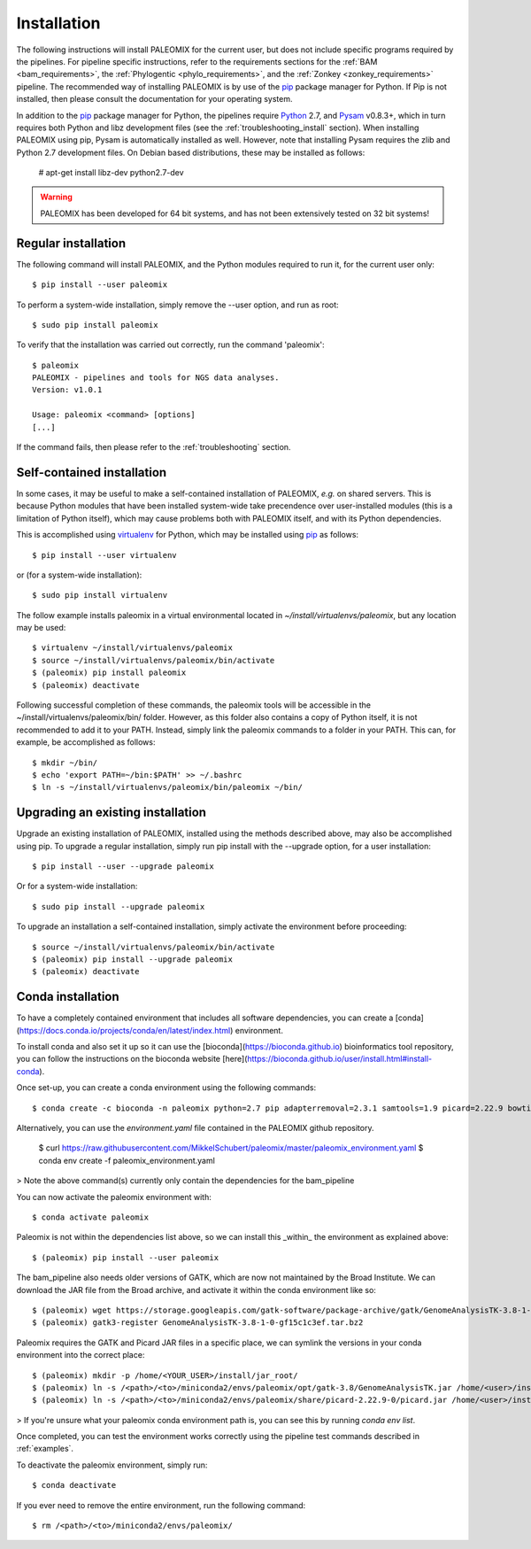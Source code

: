 .. highlight:: Bash
.. _installation:


Installation
============

The following instructions will install PALEOMIX for the current user, but does not include specific programs required by the pipelines. For pipeline specific instructions, refer to the requirements sections for the :ref:`BAM <bam_requirements>`, the :ref:`Phylogentic <phylo_requirements>`, and the :ref:`Zonkey <zonkey_requirements>` pipeline. The recommended way of installing PALEOMIX is by use of the `pip`_ package manager for Python. If Pip is not installed, then please consult the documentation for your operating system.

In addition to the `pip`_ package manager for Python, the pipelines require `Python`_ 2.7, and `Pysam`_ v0.8.3+, which in turn requires both Python and libz development files (see the :ref:`troubleshooting_install` section). When installing PALEOMIX using pip, Pysam is automatically installed as well. However, note that installing Pysam requires the zlib and Python 2.7 development files. On Debian based distributions, these may be installed as follows:

    # apt-get install libz-dev python2.7-dev

.. warning::
  PALEOMIX has been developed for 64 bit systems, and has not been extensively tested on 32 bit systems!


Regular installation
--------------------

The following command will install PALEOMIX, and the Python modules required to run it, for the current user only::

    $ pip install --user paleomix

To perform a system-wide installation, simply remove the --user option, and run as root::

    $ sudo pip install paleomix

To verify that the installation was carried out correctly, run the command 'paleomix'::

    $ paleomix
    PALEOMIX - pipelines and tools for NGS data analyses.
    Version: v1.0.1

    Usage: paleomix <command> [options]
    [...]

If the command fails, then please refer to the :ref:`troubleshooting` section.


Self-contained installation
---------------------------

In some cases, it may be useful to make a self-contained installation of PALEOMIX, *e.g.* on shared servers. This is because Python modules that have been installed system-wide take precendence over user-installed modules (this is a limitation of Python itself), which may cause problems both with PALEOMIX itself, and with its Python dependencies.

This is accomplished using `virtualenv`_ for Python, which may be installed using `pip`_ as follows::

    $ pip install --user virtualenv

or (for a system-wide installation)::

    $ sudo pip install virtualenv


The follow example installs paleomix in a virtual environmental located in *~/install/virtualenvs/paleomix*, but any location may be used::

    $ virtualenv ~/install/virtualenvs/paleomix
    $ source ~/install/virtualenvs/paleomix/bin/activate
    $ (paleomix) pip install paleomix
    $ (paleomix) deactivate


Following successful completion of these commands, the paleomix tools will be accessible in the ~/install/virtualenvs/paleomix/bin/ folder. However, as this folder also contains a copy of Python itself, it is not recommended to add it to your PATH. Instead, simply link the paleomix commands to a folder in your PATH. This can, for example, be accomplished as follows::

    $ mkdir ~/bin/
    $ echo 'export PATH=~/bin:$PATH' >> ~/.bashrc
    $ ln -s ~/install/virtualenvs/paleomix/bin/paleomix ~/bin/


Upgrading an existing installation
----------------------------------

Upgrade an existing installation of PALEOMIX, installed using the methods described above, may also be accomplished using pip. To upgrade a regular installation, simply run pip install with the --upgrade option, for a user installation::

    $ pip install --user --upgrade paleomix

Or for a system-wide installation::

    $ sudo pip install --upgrade paleomix

To upgrade an installation a self-contained installation, simply activate the environment before proceeding::

    $ source ~/install/virtualenvs/paleomix/bin/activate
    $ (paleomix) pip install --upgrade paleomix
    $ (paleomix) deactivate

.. _pip: https://pip.pypa.io/en/stable/
.. _Pysam: https://github.com/pysam-developers/pysam/
.. _Python: http://www.python.org/
.. _virtualenv: https://virtualenv.readthedocs.org/en/latest/

Conda installation
-------------------

To have a completely contained environment that includes all software dependencies, you can create a [conda](https://docs.conda.io/projects/conda/en/latest/index.html) environment.

To install conda and also set it up so it can use the [bioconda](https://bioconda.github.io) bioinformatics tool repository, you can follow the instructions on the bioconda website [here](https://bioconda.github.io/user/install.html#install-conda).

Once set-up, you can create a conda environment using the following commands::

    $ conda create -c bioconda -n paleomix python=2.7 pip adapterremoval=2.3.1 samtools=1.9 picard=2.22.9 bowtie2=2.3.5.1 bwa=0.7.17 mapdamage2=2.0.9 gatk=3.8 r-base=3.5.1 r-rcpp=1.0.4.6 r-rcppgsl=0.3.7 r-gam=1.16.1 r-inline=0.3.15

Alternatively, you can use the `environment.yaml` file contained in the PALEOMIX github repository.

    $ curl https://raw.githubusercontent.com/MikkelSchubert/paleomix/master/paleomix_environment.yaml
    $ conda env create -f paleomix_environment.yaml

> Note the above command(s) currently only contain the dependencies for the bam_pipeline

You can now activate the paleomix environment with::

    $ conda activate paleomix

Paleomix is not within the dependencies list above, so we can install this
_within_ the environment as explained above::

    $ (paleomix) pip install --user paleomix

The bam_pipeline also needs older versions of GATK, which are now not maintained by the Broad Institute. We can download the JAR file from the Broad archive, and activate
it within the conda environment like so::

    $ (paleomix) wget https://storage.googleapis.com/gatk-software/package-archive/gatk/GenomeAnalysisTK-3.8-1-0-gf15c1c3ef.tar.bz2
    $ (paleomix) gatk3-register GenomeAnalysisTK-3.8-1-0-gf15c1c3ef.tar.bz2

Paleomix requires the GATK and Picard JAR files in a specific place, we can symlink the versions in your conda environment into the correct place::

    $ (paleomix) mkdir -p /home/<YOUR_USER>/install/jar_root/
    $ (paleomix) ln -s /<path>/<to>/miniconda2/envs/paleomix/opt/gatk-3.8/GenomeAnalysisTK.jar /home/<user>/install/jar_root/
    $ (paleomix) ln -s /<path>/<to>/miniconda2/envs/paleomix/share/picard-2.22.9-0/picard.jar /home/<user>/install/jar_root/

> If you're unsure what your paleomix conda environment path is, you can see this by running `conda env list`.

Once completed, you can test the environment works correctly using the pipeline test commands described in :ref:`examples`.

To deactivate the paleomix environment, simply run::

    $ conda deactivate

If you ever need to remove the entire environment, run the following command::

    $ rm /<path>/<to>/miniconda2/envs/paleomix/
